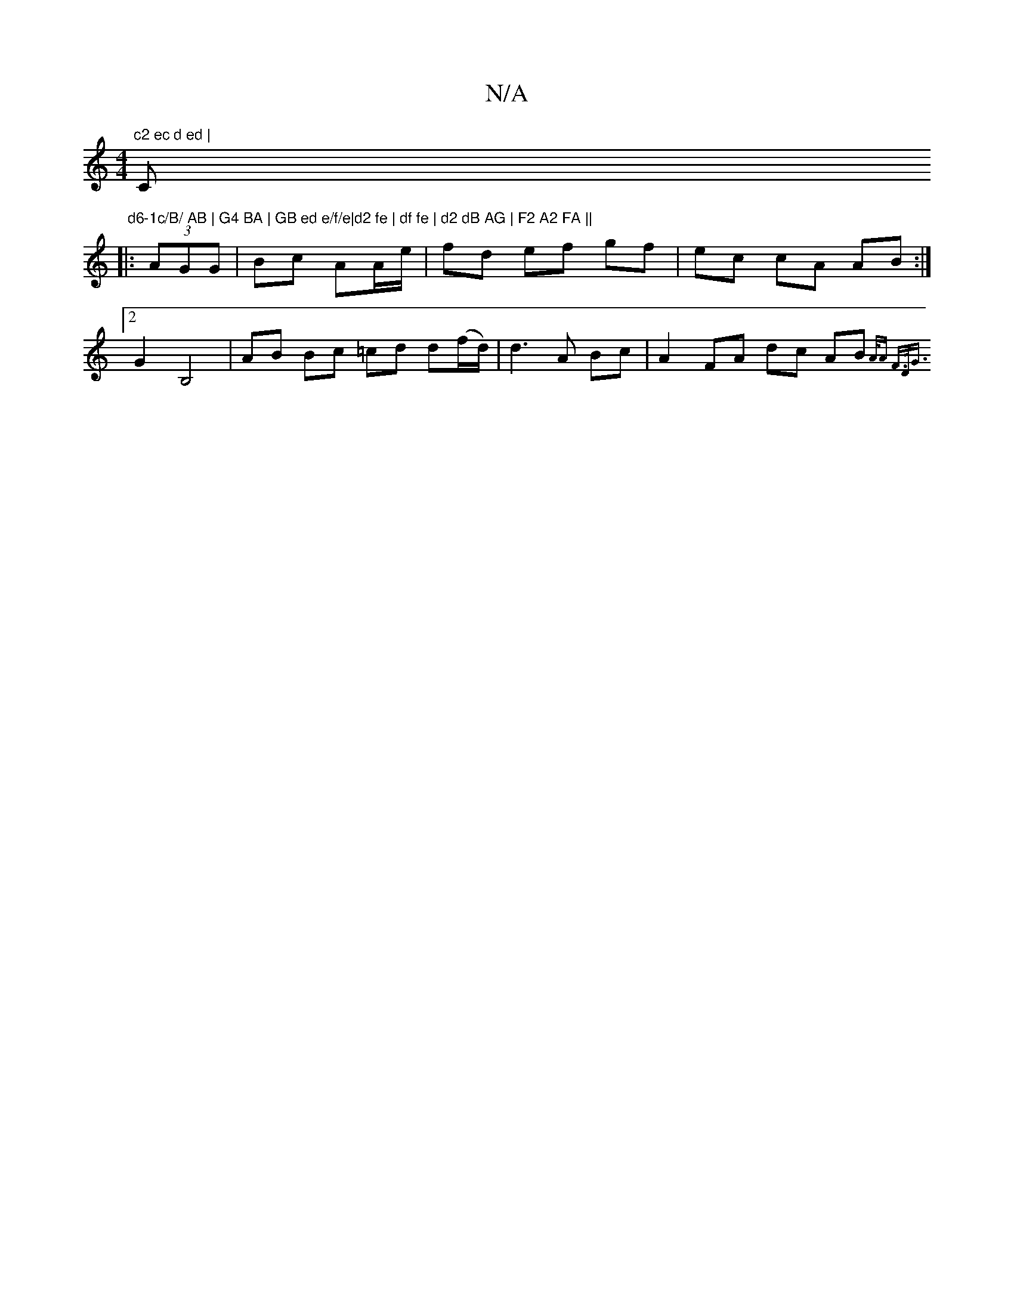 X:1
T:N/A
M:4/4
R:N/A
K:Cmajor
"c2 ec d ed | "C" d6-1c/B/ AB | G4 BA | GB ed e/f/e|d2 fe | df fe | d2 dB AG | F2 A2 FA ||
|: (3AGG | Bc AA/e/ | fd ef gf|ec cA AB :|2 G2 B,4 | AB Bc =cd d(f/d/)|d3 A Bc-|A2 FA dc AB {A/A" F3/2D/2G3/2